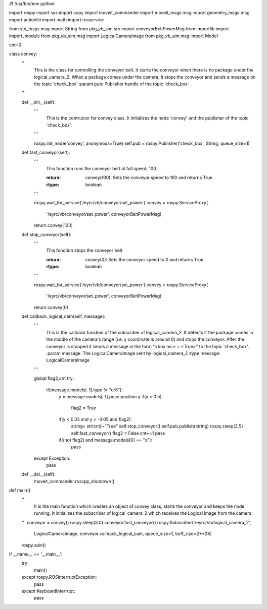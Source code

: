 #! /usr/bin/env python

import rospy
import sys
import copy
import moveit_commander
import moveit_msgs.msg
import geometry_msgs.msg
import actionlib
import math
import rosservice

from std_msgs.msg import String
from pkg_vb_sim.srv import conveyorBeltPowerMsg
from importlib import import_module
from pkg_vb_sim.msg import LogicalCameraImage
from pkg_vb_sim.msg import Model

cnt=0

class convey:
    '''
        This is the class for controlling the conveyor belt.
        It starts the conveyor when there is no package under the logical_camera_2.
        When a package comes under the camera, it stops the conveyor and sends a message on the topic 'check_box'
        :param pub: Publisher handle of the topic 'check_box'
    '''

    def __init__(self):
        '''
            This is the contructor for convey class.
            It initializes the node 'convey' and the publisher of the topic 'check_box'.
        '''

        rospy.init_node('convey', anonymous=True)
        self.pub = rospy.Publisher('check_box', String, queue_size=1)

    def fast_conveyor(self):
        '''
            This function runs the conveyor belt at full speed, 100.
            
            :return: convey(100): Sets the conveyor speed to 100 and returns True.
            :rtype: boolean
        '''

        rospy.wait_for_service('/eyrc/vb/conveyor/set_power')
        convey = rospy.ServiceProxy(
            '/eyrc/vb/conveyor/set_power', conveyorBeltPowerMsg)
        return convey(100)

    def stop_conveyor(self):
        '''
            This function stops the conveyor belt.
        
            :return: convey(0): Sets the conveyor speed to 0 and returns True.
            :rtype: boolean
        '''

        rospy.wait_for_service('/eyrc/vb/conveyor/set_power')
        convey = rospy.ServiceProxy(
            '/eyrc/vb/conveyor/set_power', conveyorBeltPowerMsg)
        return convey(0)

    def callback_logical_cam(self, message):
        '''
            This is the callback function of the subscriber of logical_camera_2.
            It detects if the package comes in the middle of the camera's range (i.e. y coordinate is around 0) and stops the conveyor.
            After the conveyor is stopped it sends a message in the form "<box no.> + <True>" to the topic 'check_box'.
            :param message: The LogicalCameraImage sent by logical_camera_2
            :type message: LogicalCameraImage
        '''

        global flag2,cnt
        try:
            if(message.models[-1].type != "ur5"):
                y = message.models[-1].pose.position.y
                if(y > 0.5):
                    flag2 = True

                if(y < 0.05 and y > -0.05 and flag2):
                    string= str(cnt)+"True"
                    self.stop_conveyor()
                    self.pub.publish(string)
                    rospy.sleep(2.5)
                    self.fast_conveyor()
                    flag2 = False
                    cnt+=1
                    pass

                if((not flag2) and message.models[0] == "x"):
                    pass

        except Exception:
            pass

    def __del__(self):
        moveit_commander.roscpp_shutdown()


def main():
    '''
        It is the main function which creates an object of convey class, starts the conveyor and keeps the node running.
        It initializes the subscriber of logical_camera_2 which receives the Logical image from the camera.
    '''
    conveyor = convey()
    rospy.sleep(3.0)
    conveyor.fast_conveyor()
    rospy.Subscriber('/eyrc/vb/logical_camera_2',
                     LogicalCameraImage, conveyor.callback_logical_cam, queue_size=1, buff_size=2**24)

    rospy.spin()


if __name__ == '__main__':
    try:
        main()
    except rospy.ROSInterruptException:
        pass
    except KeyboardInterrupt:
        pass
